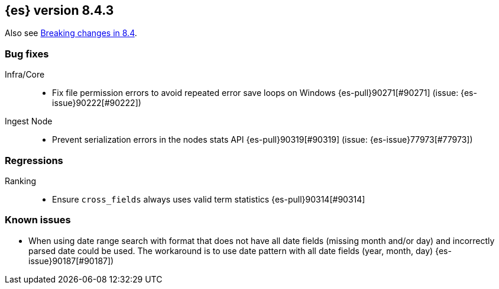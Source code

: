 [[release-notes-8.4.3]]
== {es} version 8.4.3

Also see <<breaking-changes-8.4,Breaking changes in 8.4>>.

[[bug-8.4.3]]
[float]
=== Bug fixes

Infra/Core::
* Fix file permission errors to avoid repeated error save loops on Windows {es-pull}90271[#90271] (issue: {es-issue}90222[#90222])

Ingest Node::
* Prevent serialization errors in the nodes stats API {es-pull}90319[#90319] (issue: {es-issue}77973[#77973])

[[regression-8.4.3]]
[float]
=== Regressions

Ranking::
* Ensure `cross_fields` always uses valid term statistics {es-pull}90314[#90314]


[[known-issues-8.4.3]]
[float]
=== Known issues

* When using date range search with format that does not have all date fields (missing month and/or day)
and incorrectly parsed date could be used. The workaround is to use date pattern with all date fields (year, month, day)
{es-issue}90187[#90187])
